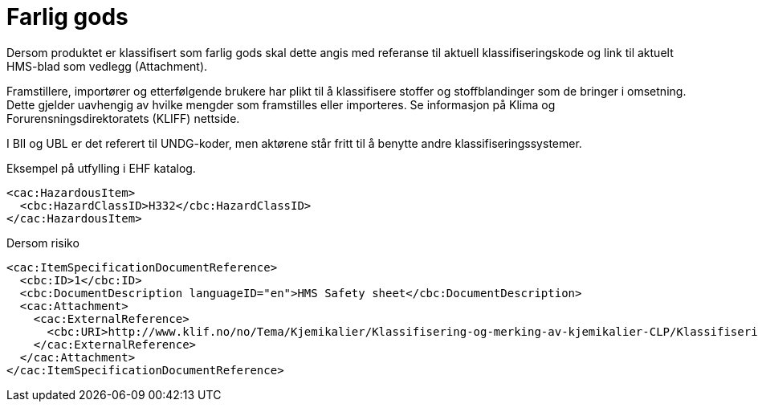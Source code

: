 = Farlig gods

Dersom produktet er klassifisert som farlig gods skal dette angis med referanse til aktuell klassifiseringskode og link til aktuelt HMS-blad som vedlegg (Attachment).

Framstillere, importører og etterfølgende brukere har plikt til å klassifisere stoffer og stoffblandinger som de bringer i omsetning. Dette gjelder uavhengig av hvilke mengder som framstilles eller importeres. Se informasjon på Klima og Forurensningsdirektoratets (KLIFF) nettside.

I BII og UBL er det referert til UNDG-koder, men aktørene står fritt til å benytte andre klassifiseringssystemer.

[source]
.Eksempel på utfylling i EHF katalog.
----
<cac:HazardousItem>
  <cbc:HazardClassID>H332</cbc:HazardClassID>
</cac:HazardousItem>
----

[source]
.Dersom risiko
----
<cac:ItemSpecificationDocumentReference>
  <cbc:ID>1</cbc:ID>
  <cbc:DocumentDescription languageID="en">HMS Safety sheet</cbc:DocumentDescription>
  <cac:Attachment>
    <cac:ExternalReference>
      <cbc:URI>http://www.klif.no/no/Tema/Kjemikalier/Klassifisering-og-merking-av-kjemikalier-CLP/Klassifisering-CLP-avsnitt-I-II-og-V/</cbc:URI>
    </cac:ExternalReference>
  </cac:Attachment>
</cac:ItemSpecificationDocumentReference>
----
